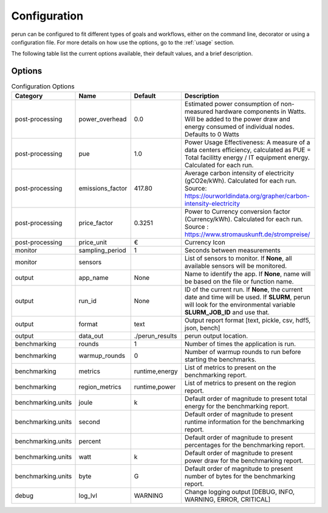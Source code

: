.. _configuration:

Configuration
=============

perun can be configured to fit different types of goals and workflows, either on the command line, decorator or using a configuration file. For more details on how use the options, go to the :ref:`usage` section.

The following table list the current options available, their default values, and a brief description.

Options
-------

.. csv-table:: Configuration Options
    :header: "Category", "Name", "Default", "Description"

    "post-processing", "power_overhead", 0.0, "Estimated power consumption of non-measured hardware components in Watts. Will be added to the power draw and energy consumed of individual nodes. Defaults to 0 Watts"
    "post-processing", "pue", 1.0, "Power Usage Effectiveness: A measure of a data centers efficiency, calculated as
    PUE = Total facilitty energy / IT equipment energy. Calculated for each run."
    "post-processing", "emissions_factor", 417.80, "Average carbon intensity of electricity (gCO2e/kWh). Calculated for each run. Source: https://ourworldindata.org/grapher/carbon-intensity-electricity"
    "post-processing", "price_factor", 0.3251, "Power to Currency conversion factor (Currency/kWh). Calculated for each run. Source : https://www.stromauskunft.de/strompreise/"
    "post-processing", "price_unit", €, "Currency Icon"
    "monitor", "sampling_period", 1, "Seconds between measurements"
    "monitor", "sensors", "", "List of sensors to monitor. If **None**, all available sensors will be monitored."
    "output", "app_name", None, "Name to identify the app. If **None**, name will be based on the file or function name."
    "output", "run_id", None, "ID of the current run. If **None**, the current date and time will be used. If **SLURM**, perun will look for the environmental variable **SLURM_JOB_ID** and use that."
    "output", "format", "text", "Output report format [text, pickle, csv, hdf5, json, bench]"
    "output", "data_out", "./perun_results", "perun output location."
    "benchmarking", "rounds", 1, "Number of times the application is run."
    "benchmarking", "warmup_rounds", 0, "Number of warmup rounds to run before starting the benchmarks."
    "benchmarking", "metrics", "runtime,energy", "List of metrics to present on the benchmarking report."
    "benchmarking", "region_metrics", "runtime,power", "List of metrics to present on the region report."
    "benchmarking.units", "joule", "k", "Default order of magnitude to present total energy for the benchmarking report."
    "benchmarking.units", "second", "", "Default order of magnitude to present runtime information for the benchmarking report."
    "benchmarking.units", "percent", "", "Default order of magnitude to present percentages for the benchmarking report."
    "benchmarking.units", "watt", "k", "Default order of magnitude to present power draw for the benchmarking report."
    "benchmarking.units", "byte", "G", "Default order of magnitude to present number of bytes for the benchmarking report."
    "debug", "log_lvl", "WARNING", "Change logging output [DEBUG, INFO, WARNING, ERROR, CRITICAL]"
